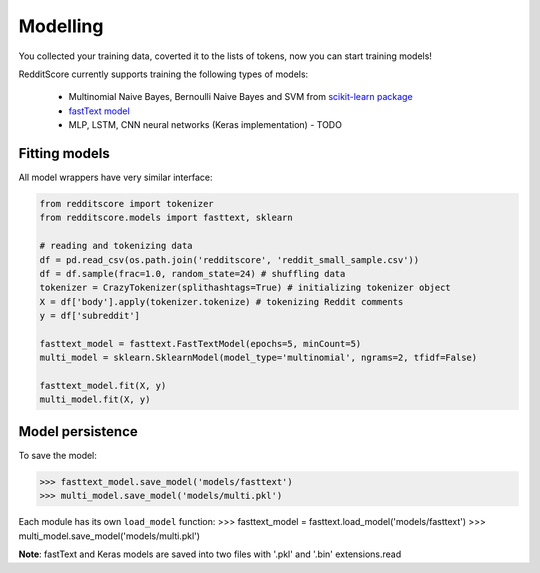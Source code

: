 Modelling
==========

You collected your training data, coverted it to the lists of tokens, now you can start training models!

RedditScore currently supports training the following types of models:

    - Multinomial Naive Bayes, Bernoulli Naive Bayes and SVM from `scikit-learn package <http://scikit-learn.org>`__
    - `fastText model <https://github.com/facebookresearch/fastText>`__
    - MLP, LSTM, CNN neural networks (Keras implementation) - TODO

Fitting models
---------------------

All model wrappers have very similar interface:

.. code:: python

    from redditscore import tokenizer
    from redditscore.models import fasttext, sklearn
    
    # reading and tokenizing data
    df = pd.read_csv(os.path.join('redditscore', 'reddit_small_sample.csv'))
    df = df.sample(frac=1.0, random_state=24) # shuffling data
    tokenizer = CrazyTokenizer(splithashtags=True) # initializing tokenizer object
    X = df['body'].apply(tokenizer.tokenize) # tokenizing Reddit comments
    y = df['subreddit']

    fasttext_model = fasttext.FastTextModel(epochs=5, minCount=5)
    multi_model = sklearn.SklearnModel(model_type='multinomial', ngrams=2, tfidf=False)
    
    fasttext_model.fit(X, y)
    multi_model.fit(X, y)
    
Model persistence
---------------------
To save the model:

>>> fasttext_model.save_model('models/fasttext')
>>> multi_model.save_model('models/multi.pkl')

Each module has its own ``load_model`` function:
>>> fasttext_model = fasttext.load_model('models/fasttext')
>>> multi_model.save_model('models/multi.pkl')

**Note**: fastText and Keras models are saved into two files with '.pkl' and '.bin' extensions.read
